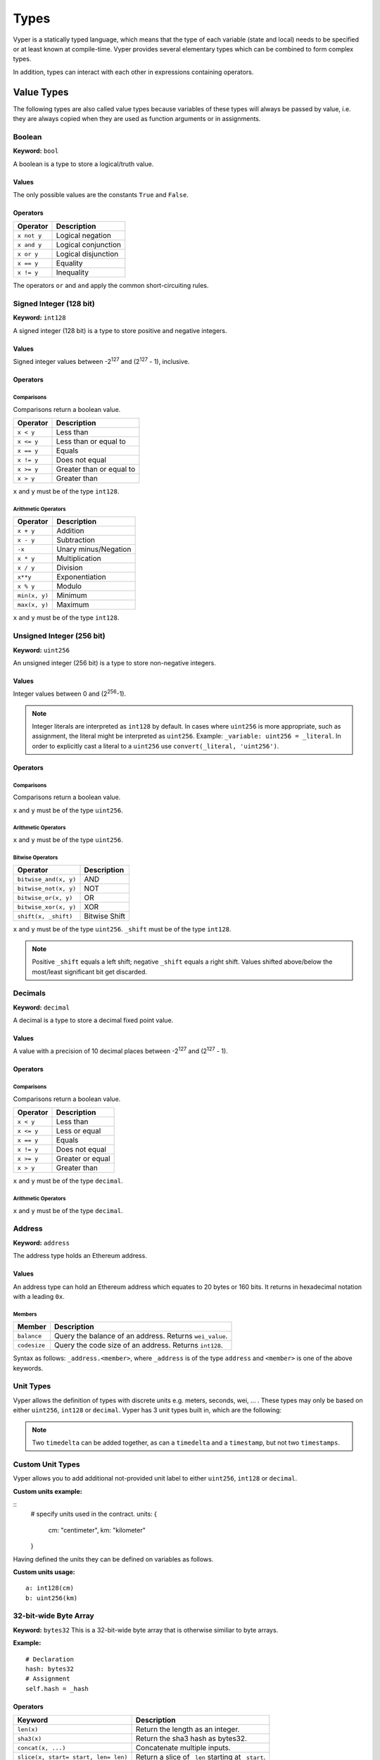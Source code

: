 .. index:: type

.. _types:

#####
Types
#####

Vyper is a statically typed language, which means that the type of each
variable (state and local) needs to be specified or at least known at
compile-time. Vyper provides several elementary types which can be combined
to form complex types.

In addition, types can interact with each other in expressions containing
operators.

.. index:: ! value

***********
Value Types
***********

The following types are also called value types because variables of these
types will always be passed by value, i.e. they are always copied when they
are used as function arguments or in assignments.

.. index:: ! bool, ! true, ! false

Boolean
=======

**Keyword:** ``bool``

A boolean is a type to store a logical/truth value.

Values
------
The only possible values are the constants ``True`` and ``False``.

Operators
---------

====================  ===================
Operator              Description
====================  ===================
``x not y``           Logical negation
``x and y``           Logical conjunction
``x or y``            Logical disjunction
``x == y``            Equality
``x != y``            Inequality
====================  ===================

The operators ``or`` and ``and`` apply the common short-circuiting rules.

.. index:: ! int128, ! int, ! integer
Signed Integer (128 bit)
========================
**Keyword:** ``int128``

A signed integer (128 bit) is a type to store positive and negative integers.

Values
------
Signed integer values between -2\ :sup:`127` and (2\ :sup:`127` - 1), inclusive.

Operators
---------
Comparisons
^^^^^^^^^^^
Comparisons return a boolean value.

==========  ================
Operator    Description
==========  ================
``x < y``   Less than
``x <= y``  Less than or equal to
``x == y``  Equals
``x != y``  Does not equal
``x >= y``  Greater than or equal to
``x > y``   Greater than
==========  ================

``x`` and ``y`` must be of the type ``int128``.

Arithmetic Operators
^^^^^^^^^^^^^^^^^^^^

=============  ======================
Operator       Description
=============  ======================
``x + y``      Addition
``x - y``      Subtraction
``-x``         Unary minus/Negation
``x * y``      Multiplication
``x / y``      Division
``x**y``       Exponentiation
``x % y``      Modulo
``min(x, y)``  Minimum
``max(x, y)``  Maximum
=============  ======================


``x`` and ``y`` must be of the type ``int128``.

.. index:: ! unit, ! uint256
Unsigned Integer (256 bit)
==========================
**Keyword:** ``uint256``

An unsigned integer (256 bit) is a type to store non-negative integers.

Values
------
Integer values between 0 and (2\ :sup:`256`-1).

.. note::
    Integer literals are interpreted as ``int128`` by default. In cases where ``uint256`` is more appropriate, such as assignment, the literal might be interpreted as ``uint256``. Example: ``_variable: uint256 = _literal``. In order to explicitly cast a literal to a ``uint256`` use ``convert(_literal, 'uint256')``.

Operators
---------
Comparisons
^^^^^^^^^^^
Comparisons return a boolean value.

===================  ================
Operator             Description
===================  ================
``uint256_lt(x, y)``  Less than
``uint256_le(x, y)``  Less than or equal to
``x == y``           Equals
``x != y``           Does not equal
``uint256_ge(x, y)``  Greater than or equal to
``uint256_gt(x, y)``  Greater than
===================  ================

``x`` and ``y`` must be of the type ``uint256``.

Arithmetic Operators
^^^^^^^^^^^^^^^^^^^^

=======================  ======================
Operator                 Description
=======================  ======================
``uint256_add(x, y)``     Addition
``uint256_sub(x, y)``     Subtraction
``uint256_addmod(x, y)``  Modular addition
``uint256_mul(x, y)``     Multiplication
``uint256_mulmod(x, y)``  Modular multiplication
``uint256_div(x, y)``     Division
``uint256_exp(x, y)``     Exponentiation
``uint256_mod(x, y)``     Modulo
``min(x, y)``            Minimum
``max(x, y)``            Maximum
=======================  ======================

``x`` and ``y`` must be of the type ``uint256``.

Bitwise Operators
^^^^^^^^^^^^^^^^^

===================== =============
Operator              Description
===================== =============
``bitwise_and(x, y)`` AND
``bitwise_not(x, y)`` NOT
``bitwise_or(x, y)``  OR
``bitwise_xor(x, y)`` XOR
``shift(x, _shift)``  Bitwise Shift
===================== =============

``x`` and ``y`` must be of the type ``uint256``. ``_shift`` must be of the type ``int128``.

.. note::
    Positive ``_shift`` equals a left shift; negative ``_shift`` equals a right shift.
    Values shifted above/below the most/least significant bit get discarded.

Decimals
========
**Keyword:** ``decimal``

A decimal is a type to store a decimal fixed point value.

Values
------
A value with a precision of 10 decimal places between -2\ :sup:`127` and (2\ :sup:`127` - 1).

Operators
---------
Comparisons
^^^^^^^^^^^
Comparisons return a boolean value.

==========  ================
Operator    Description
==========  ================
``x < y``   Less than
``x <= y``  Less or equal
``x == y``  Equals
``x != y``  Does not equal
``x >= y``  Greater or equal
``x > y``   Greater than
==========  ================

``x`` and ``y`` must be of the type ``decimal``.

Arithmetic Operators
^^^^^^^^^^^^^^^^^^^^

=============  ==========================================
Operator       Description
=============  ==========================================
``x + y``      Addition
``x - y``      Subtraction
``-x``         Unary minus/Negation
``x * y``      Multiplication
``x / y``      Divison
``x % y``      Modulo
``min(x, y)``  Minimum
``max(x, y)``  Maximum
``floor(x)``   Largest integer <= ``x``. Returns ``int128``.
``ceil(x)``   Smallest integer >= ``x``. Returns ``int128``.
=============  ==========================================

``x`` and ``y`` must be of the type ``decimal``.

.. _address:
Address
=======
**Keyword:** ``address``

The address type holds an Ethereum address.

Values
------
An address type can hold an Ethereum address which equates to 20 bytes or 160 bits. It returns in hexadecimal notation with a leading ``0x``.

.. _members-of-addresses:
Members
^^^^^^^

============  ===================================================
Member        Description
============  ===================================================
``balance``   Query the balance of an address. Returns ``wei_value``.
``codesize``  Query the code size of an address. Returns ``int128``.
============  ===================================================

Syntax as follows: ``_address.<member>``, where ``_address`` is of the type ``address`` and ``<member>`` is one of the above keywords.

Unit Types
==========
Vyper allows the definition of types with discrete units e.g. meters, seconds, wei, ... . These types may only be based on either ``uint256``, ``int128`` or ``decimal``.
Vyper has 3 unit types built in, which are the following:

=============  =====  =========  ==========================
Time
-----------------------------------------------------------
Keyword        Unit   Base type  Description
=============  =====  =========  ==========================
``timestamp``  1 sec  ``uint256``    This represents a point in time.
``timedelta``  1 sec  ``uint256``    This is a number of seconds.
=============  =====  =========  ==========================

.. note::
    Two ``timedelta`` can be added together, as can a ``timedelta`` and a ``timestamp``, but not two ``timestamps``.

===================  ===========  =========  ====================================================================================
Wei
---------------------------------------------------------------------------------------------------------------------------------
Keyword              Unit         Base type  Description
===================  ===========  =========  ====================================================================================
``wei_value``        1 wei        ``uint256``    This is an amount of `Ether <http://ethdocs.org/en/latest/ether.html#denominations>`_ in wei.
===================  ===========  =========  ====================================================================================

Custom Unit Types
=================

Vyper allows you to add additional not-provided unit label to either ``uint256``, ``int128`` or ``decimal``.

**Custom units example:**

::
  # specify units used in the contract.
  units: {
      cm: "centimeter",
      km: "kilometer"
  }

Having defined the units they can be defined on variables as follows.

**Custom units usage:**
::
    a: int128(cm)
    b: uint256(km)

.. index:: !bytes32
32-bit-wide Byte Array
======================
**Keyword:** ``bytes32``
This is a 32-bit-wide byte array that is otherwise similiar to byte arrays.

**Example:**
::
    # Declaration
    hash: bytes32
    # Assignment
    self.hash = _hash
Operators
---------
====================================  ============================================================
Keyword                               Description
====================================  ============================================================
``len(x)``                            Return the length as an integer.
``sha3(x)``                           Return the sha3 hash as bytes32.
``concat(x, ...)``                    Concatenate multiple inputs.
``slice(x, start=_start, len=_len)``  Return a slice of ``_len`` starting at ``_start``.
====================================  ============================================================
Where ``x`` is a byte array and ``_start`` as well as ``_len`` are integer values.

.. index:: !bytes
Fixed-size Byte Arrays
======================
**Keyword:** ``bytes``

A byte array with a fixed size.
The syntax being ``bytes[maxLen]``, where ``maxLen`` is an integer which denotes the maximum number of bytes.

.. index:: !string
Strings
-------
Fixed-size byte arrays can hold strings with equal or fewer characters than the maximum length of the byte array.

**Example:**
::
    exampleString = "Test String"

Operators
---------
====================================  ============================================================
Keyword                               Description
====================================  ============================================================
``len(x)``                            Return the length as an integer.
``sha3(x)``                           Return the sha3 hash as bytes32.
``concat(x, ...)``                    Concatenate multiple inputs.
``slice(x, start=_start, len=_len)``  Return a slice of ``_len`` starting at ``_start``.
====================================  ============================================================

Where ``x`` is a byte array while ``_start`` and ``_len`` are integers.

.. index:: !reference

***************
Reference Types
***************

Reference types do not fit into 32 bytes. Because of this, copying their value is not as feasible as
with value types. Therefore only the location, i.e. the reference, of the data is passed.

.. index:: !arrays
Fixed-size Lists
================

Fixed-size lists hold a finite number of elements which belong to a specified type.

Syntax
------
Lists can be declared with ``_name: _ValueType[_Integer]``. Multidimensional lists are also possible.

**Example:**
::
  #Defining a list
  exampleList: int128[3]
  #Setting values
  exampleList = [10, 11, 12]
  exampleList[2] = 42
  #Returning a value
  return exampleList[0]

.. index:: !structs

Structs
=======

Structs are custom defined types that can group several variables.

Syntax
------
Structs can be accessed via ``struct.argname``.
**Example:**
::
  #Defining a struct
  exampleStruct: {
      value1: int128,
      value2: decimal
  }
  #Accessing a value
  exampleStruct.value1 = 1


.. index:: !mapping

Mappings
========

Mappings in Vyper can be seen as `hash tables <https://en.wikipedia.org/wiki/Hash_table>`_ which are virtually initialized such that
every possible key exists and is mapped to a value whose byte-representation is
all zeros: a type's default value. The similarity ends here, though: The key data is not actually stored
in a mapping, only its ``keccak256`` hash used to look up the value. Because of this, mappings
do not have a length or a concept of a key or value being "set".

It is possible to mark mappings ``public`` and have Vyper create a getter.
The ``_KeyType`` will become a required parameter for the getter and it will
return ``_ValueType``.

.. note::
    Mappings are only allowed as state variables.

Syntax
------

Mapping types are declared as ``_ValueType[_KeyType]``.
Here ``_KeyType`` can be almost any type except for mappings, a contract, or a struct.
``_ValueType`` can actually be any type, including mappings.

**Example:**
::
   #Defining a mapping
   exampleMapping: decimal[int128]
   #Accessing a value
   exampleMapping[0] = 10.1

.. note::
    Mappings can only be accessed, not iterated over.

.. index:: !initial

*****************
Builtin Constants
*****************

Vyper has a few convenience constants builtin.

======= ============ ==========================================
Type    Name         Value
======= ============ ==========================================
address ZERO_ADDRESS 0x0000000000000000000000000000000000000000
int128  MAX_INT128   2**127 - 1
int128  MIN_INT128   -2**127
decimal MAX_DECIMAL  (2**127 - 1)
decimal MIN_DECIMAL  (-2**127)
uint256 MAX_UINT256  2**256 - 1
======= ============ ==========================================

****************
Custom Constants
****************

Custom constants can be defined at a global level in Vyper. To define a constant make use of the `constant` keyword.

**Example:**
::
  TOTAL_SUPPLY: constant(uint256) = 10000000
  total_supply: public(uint256)

  @public
  def __init__():
      self.total_supply = TOTAL_SUPPLY

**Advanced Example:**
::
  units: {
      share: "Share unit"
  }

  MAX_SHARES: constant(uint256(share)) = 1000
  SHARE_PRICE: constant(uint256(wei/share)) = 5

  @public
  def market_cap() -> uint256(wei):
      return MAX_SHARES * SHARE_PRICE


***********************
Initial Values and None
***********************

In Vyper, there is no ``null`` option like most programing languages have. Thus, every variable type has a default value.
Nevertheless Vyper has the option to declare ``None`` which represent the default value of the type. Note that there is no option to assign ``None`` when initiating a variable. Also, note that you can't make comparisons to None. In order to check if a variable is empty, you will need to compare it to its type's default value.

Here you can find a list of all types and default values:

.. list-table:: Default Variable Values
   :header-rows: 1

   * - Type
     - Default Value
   * - ``bool``
     - ``False``
   * - ``int128``
     - ``0``
   * - ``int256``
     - ``0``
   * - ``uint256``
     - ``0``
   * - ``decimal``
     - ``0.0``
   * - ``address``
     - ``0x0000000000000000000000000000000000000000``
   * - ``bytes32``
     - ``'\x00\x00\x00\x00\x00\x00\x00\x00\x00\x00\x00\x00\x00\x00\x00\x00\x00\x00\x00\x00\x00\x00\x00\x00\x00\x00\x00\x00\x00\x00\x00\x00'``

.. note::
    In ``bytes`` the array starts with the bytes all set to ``'\x00'``

.. note::
    In reference types all the type's members are set to their initial values.

.. index:: !conversion
